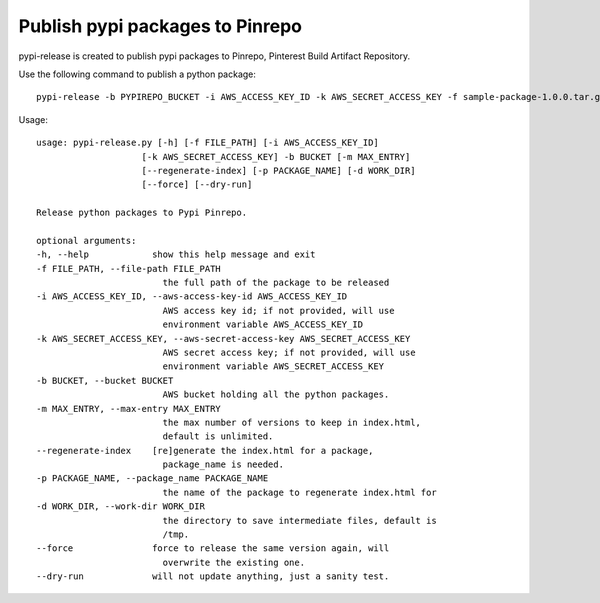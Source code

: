 Publish pypi packages to Pinrepo
================================

pypi-release is created to publish pypi packages to Pinrepo, Pinterest Build Artifact Repository.

Use the following command to publish a python package::

    pypi-release -b PYPIREPO_BUCKET -i AWS_ACCESS_KEY_ID -k AWS_SECRET_ACCESS_KEY -f sample-package-1.0.0.tar.gz

Usage::

    usage: pypi-release.py [-h] [-f FILE_PATH] [-i AWS_ACCESS_KEY_ID]
                        [-k AWS_SECRET_ACCESS_KEY] -b BUCKET [-m MAX_ENTRY]
                        [--regenerate-index] [-p PACKAGE_NAME] [-d WORK_DIR]
                        [--force] [--dry-run]

    Release python packages to Pypi Pinrepo.

    optional arguments:
    -h, --help            show this help message and exit
    -f FILE_PATH, --file-path FILE_PATH
                            the full path of the package to be released
    -i AWS_ACCESS_KEY_ID, --aws-access-key-id AWS_ACCESS_KEY_ID
                            AWS access key id; if not provided, will use
                            environment variable AWS_ACCESS_KEY_ID
    -k AWS_SECRET_ACCESS_KEY, --aws-secret-access-key AWS_SECRET_ACCESS_KEY
                            AWS secret access key; if not provided, will use
                            environment variable AWS_SECRET_ACCESS_KEY
    -b BUCKET, --bucket BUCKET
                            AWS bucket holding all the python packages.
    -m MAX_ENTRY, --max-entry MAX_ENTRY
                            the max number of versions to keep in index.html,
                            default is unlimited.
    --regenerate-index    [re]generate the index.html for a package,
                            package_name is needed.
    -p PACKAGE_NAME, --package_name PACKAGE_NAME
                            the name of the package to regenerate index.html for
    -d WORK_DIR, --work-dir WORK_DIR
                            the directory to save intermediate files, default is
                            /tmp.
    --force               force to release the same version again, will
                            overwrite the existing one.
    --dry-run             will not update anything, just a sanity test.
